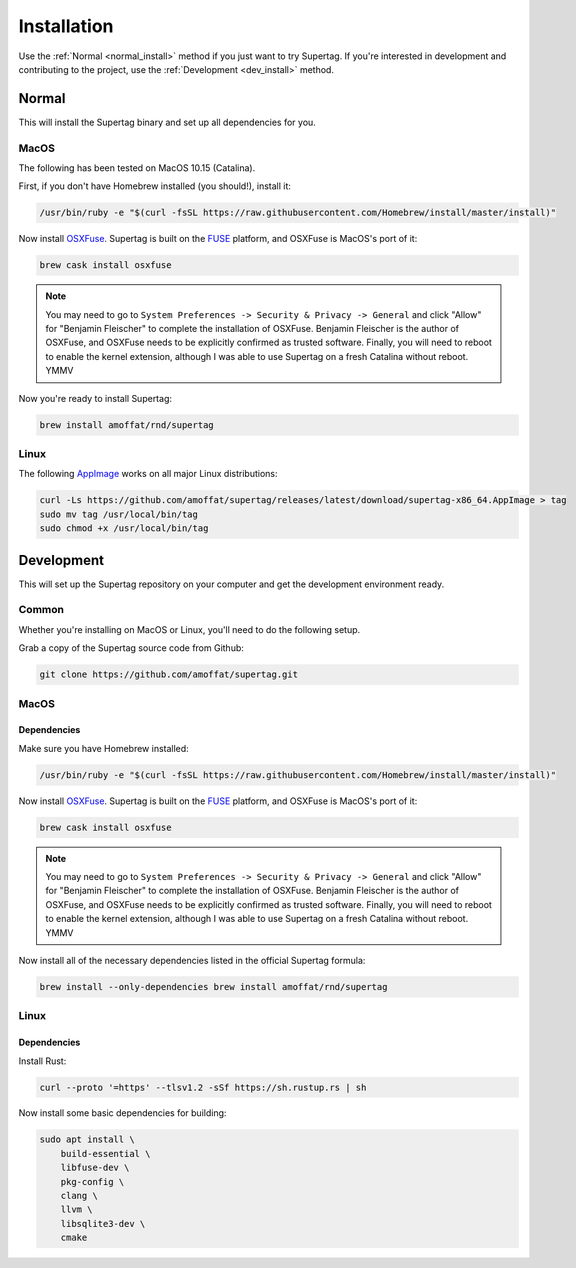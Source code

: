 .. _installation:

Installation
############

Use the :ref:`Normal <normal_install>` method if you just want to try Supertag. If you're interested in development and contributing to the
project, use the :ref:`Development <dev_install>` method.

.. _normal_install:

Normal
******

This will install the Supertag binary and set up all dependencies for you.

MacOS
=====

The following has been tested on MacOS 10.15 (Catalina).

First, if you don't have Homebrew installed (you should!), install it:

.. code-block:: bash

    /usr/bin/ruby -e "$(curl -fsSL https://raw.githubusercontent.com/Homebrew/install/master/install)"


Now install `OSXFuse <https://osxfuse.github.io/>`_. Supertag is built on the
`FUSE <https://en.wikipedia.org/wiki/Filesystem_in_Userspace>`_ platform, and OSXFuse is MacOS's port of it:

.. code-block:: bash

    brew cask install osxfuse

.. note::
    You may need to go to ``System Preferences -> Security & Privacy -> General`` and click "Allow" for
    "Benjamin Fleischer" to complete the installation of OSXFuse.
    Benjamin Fleischer is the author of OSXFuse, and OSXFuse needs to be explicitly confirmed as trusted software.
    Finally, you will need to reboot to enable the kernel extension, although I was able to use Supertag on
    a fresh Catalina without reboot. YMMV

Now you're ready to install Supertag:

.. code-block:: bash

    brew install amoffat/rnd/supertag

Linux
=====

The following `AppImage <https://appimage.org/>`_ works on all major Linux distributions:

.. code-block:: bash

    curl -Ls https://github.com/amoffat/supertag/releases/latest/download/supertag-x86_64.AppImage > tag
    sudo mv tag /usr/local/bin/tag
    sudo chmod +x /usr/local/bin/tag

.. _dev_install:

Development
***********

This will set up the Supertag repository on your computer and get the development environment ready.

Common
======

Whether you're installing on MacOS or Linux, you'll need to do the following setup.

Grab a copy of the Supertag source code from Github:

.. code-block:: bash

    git clone https://github.com/amoffat/supertag.git


MacOS
=====

Dependencies
------------

Make sure you have Homebrew installed:

.. code-block:: bash

    /usr/bin/ruby -e "$(curl -fsSL https://raw.githubusercontent.com/Homebrew/install/master/install)"

Now install `OSXFuse <https://osxfuse.github.io/>`_. Supertag is built on the
`FUSE <https://en.wikipedia.org/wiki/Filesystem_in_Userspace>`_ platform, and OSXFuse is MacOS's port of it:

.. code-block:: bash

    brew cask install osxfuse

.. note::
    You may need to go to ``System Preferences -> Security & Privacy -> General`` and click "Allow" for
    "Benjamin Fleischer" to complete the installation of OSXFuse.
    Benjamin Fleischer is the author of OSXFuse, and OSXFuse needs to be explicitly confirmed as trusted software.
    Finally, you will need to reboot to enable the kernel extension, although I was able to use Supertag on
    a fresh Catalina without reboot. YMMV

Now install all of the necessary dependencies listed in the official Supertag formula:

.. code-block:: bash

    brew install --only-dependencies brew install amoffat/rnd/supertag


Linux
=====

Dependencies
------------

Install Rust:

.. code-block:: bash

    curl --proto '=https' --tlsv1.2 -sSf https://sh.rustup.rs | sh

Now install some basic dependencies for building:

.. code-block:: bash

    sudo apt install \
        build-essential \
        libfuse-dev \
        pkg-config \
        clang \
        llvm \
        libsqlite3-dev \
        cmake